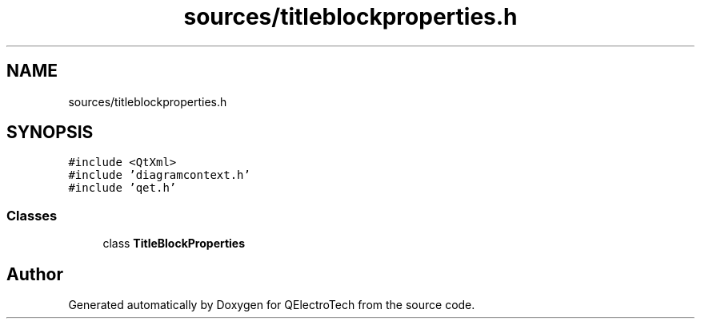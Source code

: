 .TH "sources/titleblockproperties.h" 3 "Thu Aug 27 2020" "Version 0.8-dev" "QElectroTech" \" -*- nroff -*-
.ad l
.nh
.SH NAME
sources/titleblockproperties.h
.SH SYNOPSIS
.br
.PP
\fC#include <QtXml>\fP
.br
\fC#include 'diagramcontext\&.h'\fP
.br
\fC#include 'qet\&.h'\fP
.br

.SS "Classes"

.in +1c
.ti -1c
.RI "class \fBTitleBlockProperties\fP"
.br
.in -1c
.SH "Author"
.PP 
Generated automatically by Doxygen for QElectroTech from the source code\&.
